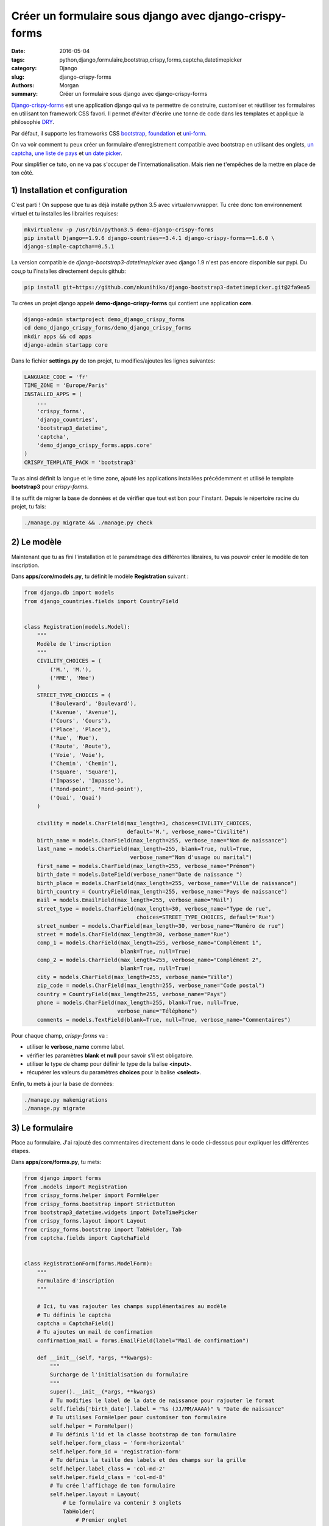 Créer un formulaire sous django avec django-crispy-forms
########################################################

:date: 2016-05-04
:tags: python,django,formulaire,bootstrap,crispy,forms,captcha,datetimepicker
:category: Django
:slug: django-crispy-forms
:authors: Morgan
:summary: Créer un formulaire sous django avec django-crispy-forms

.. image:: ./images/djangopony.png
    :alt: Django
    :align: right

`Django-crispy-forms <http://django-crispy-forms.readthedocs.io/>`_ est une application django
qui va te permettre de construire, customiser et réutiliser tes formulaires en utilisant ton
framework CSS favori. Il permet d'éviter d'écrire une tonne de code dans les templates et applique la
philosophie `DRY <https://fr.wikipedia.org/wiki/Ne_vous_r%C3%A9p%C3%A9tez_pas>`_.

Par défaut, il supporte les frameworks CSS `bootstrap <http://getbootstrap.com/>`_,
`foundation <http://foundation.zurb.com/>`_ et `uni-form <https://github.com/draganbabic/uni-form/>`_.

On va voir comment tu peux créer un formulaire d'enregistrement compatible avec bootstrap en
utilisant des onglets, `un captcha <http://dotmobo.github.io/django-simple-captcha.html>`_,
`une liste de pays <http://dotmobo.github.io/django-countries.html>`_ et
`un date picker <https://github.com/nkunihiko/django-bootstrap3-datetimepicker>`_.

Pour simplifier ce tuto, on ne va pas s'occuper de l'internationalisation. Mais
rien ne t'empêches de la mettre en place de ton côté.


1) Installation et configuration
--------------------------------

C'est parti ! On suppose que tu as déjà installé python 3.5 avec virtualenvwrapper.
Tu crée donc ton environnement virtuel et tu installes les librairies requises:

.. code-block:: bash

    mkvirtualenv -p /usr/bin/python3.5 demo-django-crispy-forms
    pip install Django==1.9.6 django-countries==3.4.1 django-crispy-forms==1.6.0 \
    django-simple-captcha==0.5.1

La version compatible de *django-bootstrap3-datetimepicker* avec django 1.9 n'est pas encore disponible
sur pypi. Du cou,p tu l'installes directement depuis github:

.. code-block:: bash

    pip install git+https://github.com/nkunihiko/django-bootstrap3-datetimepicker.git@2fa9ea5

Tu crées un projet django appelé **demo-django-crispy-forms** qui contient une application **core**.

.. code-block:: bash

    django-admin startproject demo_django_crispy_forms
    cd demo_django_crispy_forms/demo_django_crispy_forms
    mkdir apps && cd apps
    django-admin startapp core

Dans le fichier **settings.py** de ton projet, tu modifies/ajoutes les lignes suivantes:

.. code-block:: python

    LANGUAGE_CODE = 'fr'
    TIME_ZONE = 'Europe/Paris'
    INSTALLED_APPS = (
        ...
        'crispy_forms',
        'django_countries',
        'bootstrap3_datetime',
        'captcha',
        'demo_django_crispy_forms.apps.core'
    )
    CRISPY_TEMPLATE_PACK = 'bootstrap3'

Tu as ainsi définit la langue et le time zone, ajouté les applications installées précédemment
et utilisé le template **bootstrap3** pour *crispy-forms*.

Il te suffit de migrer la base de données et de vérifier que tout est bon pour l'instant.
Depuis le répertoire racine du projet, tu fais:

.. code-block:: bash

    ./manage.py migrate && ./manage.py check


2) Le modèle
------------

Maintenant que tu as fini l'installation et le paramétrage des différentes libraires,
tu vas pouvoir créer le modèle de ton inscription.

Dans **apps/core/models.py**, tu définit le modèle **Registration** suivant :

.. code-block:: python

    from django.db import models
    from django_countries.fields import CountryField


    class Registration(models.Model):
        """
        Modèle de l'inscription
        """
        CIVILITY_CHOICES = (
            ('M.', 'M.'),
            ('MME', 'Mme')
        )
        STREET_TYPE_CHOICES = (
            ('Boulevard', 'Boulevard'),
            ('Avenue', 'Avenue'),
            ('Cours', 'Cours'),
            ('Place', 'Place'),
            ('Rue', 'Rue'),
            ('Route', 'Route'),
            ('Voie', 'Voie'),
            ('Chemin', 'Chemin'),
            ('Square', 'Square'),
            ('Impasse', 'Impasse'),
            ('Rond-point', 'Rond-point'),
            ('Quai', 'Quai')
        )

        civility = models.CharField(max_length=3, choices=CIVILITY_CHOICES,
                                    default='M.', verbose_name="Civilité")
        birth_name = models.CharField(max_length=255, verbose_name="Nom de naissance")
        last_name = models.CharField(max_length=255, blank=True, null=True,
                                     verbose_name="Nom d'usage ou marital")
        first_name = models.CharField(max_length=255, verbose_name="Prénom")
        birth_date = models.DateField(verbose_name="Date de naissance ")
        birth_place = models.CharField(max_length=255, verbose_name="Ville de naissance")
        birth_country = CountryField(max_length=255, verbose_name="Pays de naissance")
        mail = models.EmailField(max_length=255, verbose_name="Mail")
        street_type = models.CharField(max_length=30, verbose_name="Type de rue",
                                       choices=STREET_TYPE_CHOICES, default='Rue')
        street_number = models.CharField(max_length=30, verbose_name="Numéro de rue")
        street = models.CharField(max_length=30, verbose_name="Rue")
        comp_1 = models.CharField(max_length=255, verbose_name="Complément 1",
                                  blank=True, null=True)
        comp_2 = models.CharField(max_length=255, verbose_name="Complément 2",
                                  blank=True, null=True)
        city = models.CharField(max_length=255, verbose_name="Ville")
        zip_code = models.CharField(max_length=255, verbose_name="Code postal")
        country = CountryField(max_length=255, verbose_name="Pays")
        phone = models.CharField(max_length=255, blank=True, null=True,
                                 verbose_name="Téléphone")
        comments = models.TextField(blank=True, null=True, verbose_name="Commentaires")

Pour chaque champ, *crispy-forms* va :

* utiliser le **verbose_name** comme label.
* vérifier les paramètres **blank** et **null** pour savoir s'il est obligatoire.
* utiliser le type de champ pour définir le type de la balise **<input>**.
* récupérer les valeurs du paramètres **choices** pour la balise **<select>**.

Enfin, tu mets à jour la base de données:

.. code-block:: bash

    ./manage.py makemigrations
    ./manage.py migrate


3) Le formulaire
----------------

Place au formulaire. J'ai rajouté des commentaires directement dans le code
ci-dessous pour expliquer les différentes étapes.

Dans **apps/core/forms.py**, tu mets:

.. code-block:: python

    from django import forms
    from .models import Registration
    from crispy_forms.helper import FormHelper
    from crispy_forms.bootstrap import StrictButton
    from bootstrap3_datetime.widgets import DateTimePicker
    from crispy_forms.layout import Layout
    from crispy_forms.bootstrap import TabHolder, Tab
    from captcha.fields import CaptchaField


    class RegistrationForm(forms.ModelForm):
        """
        Formulaire d'inscription
        """

        # Ici, tu vas rajouter les champs supplémentaires au modèle
        # Tu définis le captcha
        captcha = CaptchaField()
        # Tu ajoutes un mail de confirmation
        confirmation_mail = forms.EmailField(label="Mail de confirmation")

        def __init__(self, *args, **kwargs):
            """
            Surcharge de l'initialisation du formulaire
            """
            super().__init__(*args, **kwargs)
            # Tu modifies le label de la date de naissance pour rajouter le format
            self.fields['birth_date'].label = "%s (JJ/MM/AAAA)" % "Date de naissance"
            # Tu utilises FormHelper pour customiser ton formulaire
            self.helper = FormHelper()
            # Tu définis l'id et la classe bootstrap de ton formulaire
            self.helper.form_class = 'form-horizontal'
            self.helper.form_id = 'registration-form'
            # Tu définis la taille des labels et des champs sur la grille
            self.helper.label_class = 'col-md-2'
            self.helper.field_class = 'col-md-8'
            # Tu crée l'affichage de ton formulaire
            self.helper.layout = Layout(
                # Le formulaire va contenir 3 onglets
                TabHolder(
                    # Premier onglet
                    Tab(
                        # Label de l'onglet
                        'Étape 1 - Identité',
                        # Liste des champs du modèle à afficher dans l'onglet
                        'civility',
                        'birth_name',
                        'last_name',
                        'first_name',
                        'birth_date',
                        'birth_place',
                        'birth_country',
                        # Tu rajoute un bouton "Suivant"
                        StrictButton(
                            '<span class="glyphicon glyphicon-arrow-right" \
                            aria-hidden="true"></span> %s' % "Suivant",
                            type='button',
                            css_class='btn-default col-md-offset-9 btnNext',
                        )

                    ),
                    # Deuxième onglet
                    Tab(
                        # Label de l'onglet
                        'Étape 2 - Adresse',
                        # Liste des champs à afficher
                        'street_number',
                        'street_type',
                        'street',
                        'comp_1',
                        'comp_2',
                        'city',
                        'zip_code',
                        'country',
                        'phone',
                        # Tu rajoute des boutons "Précédent" et "Suivant"
                        StrictButton(
                            '<span class="glyphicon glyphicon-arrow-left" \
                            aria-hidden="true"></span> %s' % 'Précédent',
                            type='button',
                            css_class='btn-default btnPrevious',
                        ),
                        StrictButton(
                            '<span class="glyphicon glyphicon-arrow-right" \
                            aria-hidden="true"></span> %s' % 'Suivant',
                            type='button',
                            css_class='btn-default col-md-offset-8 btnNext',
                        )
                    ),
                    # Troisième onglet
                    Tab(
                        # Label de l'onglet
                        'Étape 3 - Validation',
                        # Liste des champs à afficher dont les champs supplémentaires
                        'mail',
                        'confirmation_mail',
                        'comments',
                        'captcha',
                        # Tu rajoute des boutons "Précédent" et "Valider"
                        StrictButton(
                            '<span class="glyphicon glyphicon-arrow-left" \
                            aria-hidden="true"></span> %s' % "Précédent",
                            type='button',
                            css_class='btn-default btnPrevious',
                        ),
                        StrictButton(
                            '<span class="glyphicon glyphicon-ok" \
                            aria-hidden="true"></span> %s' % "Valider",
                            type='submit',
                            css_class='btn-default col-md-offset-8'
                        )
                    ),
                ),
            )

        def clean_confirmation_mail(self):
            """
            Méthode pour vérifier que le mail correspond bien au
            mail de confirmation lors de la validation du formulaire
            """
            confirmation_mail = self.cleaned_data['confirmation_mail']
            mail = self.cleaned_data['mail']
            if mail != confirmation_mail:
                raise forms.ValidationError(
                    "Le mail et le mail de confirmation ne sont pas identiques")
            return confirmation_mail

        class Meta:
            # Tu définis le modèle utilisé
            model = Registration
            exclude = []
            # Tu customise le champ date de naissance pour ajouter le date picker
            widgets = {
                'birth_date': DateTimePicker(
                    options={"format": "DD/MM/YYYY", "pickTime": False,
                             "useStrict": True, "viewMode": "years",
                             "startDate": "01/01/1900"},
                    attrs={'placeholder': 'ex: 05/11/1975'}
                )
            }

4) Les vues
-----------

Maintenant que tu as ton formulaire, il te faut une vue pour afficher le formulaire
et une autre pour afficher un message de confirmation après la validation de celui-ci.

Tu vas créer tout ça dans **apps/core/views.py**:

.. code-block:: python

    from django.views.generic.edit import CreateView
    from .models import Registration
    from django.core.urlresolvers import reverse_lazy
    from django.shortcuts import render
    from .forms import RegistrationForm


    class RegistrationCreate(CreateView):
        """
        Affichage du formulaire
        """
        model = Registration
        form_class = RegistrationForm
        success_url = reverse_lazy('core:success')


    def registration_success(request):
        """
        Message de confirmation
        """
        return render(request, 'core/registration_success.html')


5) Les urls
-----------

Dans le fichier des urls du projet, tu vas inclure les urls de l'application **core**
et l'url pour le captcha.

Dans **urls.py**, tu insères:

.. code-block:: python

    from django.conf.urls import url, include
    from django.contrib import admin
    from .apps.core.urls import urlpatterns as core_urls

    urlpatterns = [
        url(r'^admin/', admin.site.urls),
        url(r'^', include(core_urls, namespace='core')),
        url(r'^captcha/', include('captcha.urls')),
    ]

Et dans **apps/core/urls.py**, tu mets les urls correspondantes à tes deux vues:

.. code-block:: python

    from django.conf.urls import patterns, url
    from .views import RegistrationCreate, registration_success

    urlpatterns = [
        url(r'^$', RegistrationCreate.as_view(), name='add'),
        url(r'^success/$', registration_success, name='success'),
    ]


6) Les templates
----------------

Tu vas créer trois templates:

* Le premier, **base.html**, qui servira de base aux deux autres.
* Le deuxième, **core/registration_form.html**, pour afficher le formulaire.
* Le dernier, **core/registration_success.html**, pour affiche le message de confirmation.

Le template **apps/core/templates/base.html** va contenir:

.. code-block:: html

    <!DOCTYPE html>
    <html lang="fr">
    <head>
        <title>Mon site</title>
        <meta charset="utf-8" />
        <meta name="viewport" content="width=device-width, initial-scale=1.0">
        <meta http-equiv="X-UA-Compatible" content="IE=edge">
        <link rel="stylesheet"
              href="//cdn.jsdelivr.net/bootstrap/3.3.6/css/bootstrap.min.css">
        <link rel="stylesheet"
              href="//cdn.jsdelivr.net/bootstrap/3.3.6/css/bootstrap-theme.min.css">
        <script src="//cdn.jsdelivr.net/jquery/2.2.3/jquery.min.js"></script>
        {% block head-javascript %}{% endblock %}
    </head>
    <body>
        <div class="container" role="main">
        <div id="summary">
            <div class="page-header">
                {% block page-header %}{% endblock %}
            </div>
        </div>
        {% block content %}
        {% endblock %}
        </div>
        <script src="//cdn.jsdelivr.net/bootstrap/3.3.6/js/bootstrap.min.js"></script>
        {% block foot-javascript %}{% endblock %}
    </body>
    </html>

C'est une page html5 standard, qui contient les fichiers nécessaires à bootstrap,
un **block page-header** pour afficher le titre de la page et un **block content**
pour affiche le contenu de la page. Les templates suivant vont donc étendre **base.html**.


Pour le template **apps/core/templates/core/registration_form.html**, tu mets:

.. code-block:: html

    {% extends "base.html" %}
    {% load crispy_forms_tags %}

    {% block head-javascript %}
        {{ form.media }}
    {% endblock %}

    {% block page-header %}
    <h1>Inscription</h1>
    {% endblock %}

    {% block content %}
    <div class="row">{% crispy form %}</div>
    {% endblock %}

    {% block foot-javascript %}
    <script>
    $( document ).ready( function() {
        // On interdit le copier/coller du mail
        $('#id_confirmation_mail').bind('copy paste', function(e) {
            e.preventDefault();
        });
        // On affiche le calendrier lorsqu'on clique sur le champ date de naissance
        $('#id_birth_date').click(function(){
            $(this).parent().data("DateTimePicker").show();
        });
        // On teste la valeur de la date et on la force à vide si elle est mauvaise
        $('#id_birth_date').change(function(e){
            e.preventDefault();
            e.stopPropagation();
            var val = $(this).val();
            var format = new RegExp("^\\d{2}\/\\d{2}\/\\d{4}$");
            if(!format.test(val)) {
                $(this).val("");
            }
        });
        // Afficher l'onglet suivant en cliquant sur le bouton suivant
        $('.btnNext').click(function(){
            $('.nav-tabs > .active + li a').trigger('click');
            $(".nav-tabs + .tab-content").find(":input:visible:first").focus();
        });
        // Affifcher l'onglet précédent en cliquant sur le bouton précédent
        $('.btnPrevious').click(function(){
            $('.nav-tabs > .active').prev('li').find('a').trigger('click');
            $(".nav-tabs + .tab-content").find(":input:visible:first").focus();
        });
    });
    </script>
    {% endblock %}

Pour *crispy-forms*, il ne faut que deux éléments ! Le **{% load crispy_forms_tags %}**
qui permet d'utiliser le **{% crispy form %}** pour afficher le formulaire.

Et c'est tout ! Plutôt cool non ?

Le **{{ form.media }}** est nécessaire au date picker et tout ce qui se trouve dans
le **block foot-javascript** permet de pousser un peu plus la customisation.


Enfin, de la même manière, tu crées le template **apps/core/templates/core/registration_success.html**:

.. code-block:: html

    {% extends "base.html" %}

    {% block page-header %}
    <h1>Succès</h1>
    {% endblock %}

    {% block content %}
    <div class="row">Votre inscription a été validée.</div>
    {% endblock %}


7) La page d'administration
---------------------------

Pour pouvoir vérifier les futures inscriptions, tu ajoutes le modèle **Registration** dans **apps/core/admin.py**:

.. code-block:: python

    from django.contrib import admin
    from .models import Registration


    class RegistrationAdmin(admin.ModelAdmin):
        list_display = ('birth_name', 'last_name', 'first_name')

    admin.site.register(Registration, RegistrationAdmin)

Tu vas également en profiter pour ajouter un compte admin via:

.. code-block:: bash

    ./manage.py createsuperuser


8) La vérification
------------------

Tout est fini ! Il ne reste plus qu'à vérifier que ça fonctionne correctement.

Tu démarres le serveur:

.. code-block:: bash

    ./manage.py runserver

Puis tu te rends sur **http://127.0.0.1:8000** pour tester ton formulaire !

Après avoir correctement saisie et valider le formulaire, rends toi sur
**http://127.0.0.1:8001/admin/core/registration/** pour vérifier ton inscription.

Tu sais désormais utiliser un outil puissant pour générer tes nombreux formulaires !
Et pour voir le résultat final, tu peux te rendre sur
`mon dépôt github <https://github.com/dotmobo/demo-django-crispy-forms>`_.
